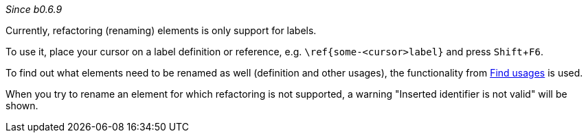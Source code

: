 :experimental:
_Since b0.6.9_

Currently, refactoring (renaming) elements is only support for labels.

To use it, place your cursor on a label definition or reference, e.g. `\ref{some-<cursor>label}` and press kbd:[Shift+F6].

To find out what elements need to be renamed as well (definition and other usages), the functionality from link:Find-usages[Find usages] is used.

When you try to rename an element for which refactoring is not supported, a warning "Inserted identifier is not valid" will be shown.